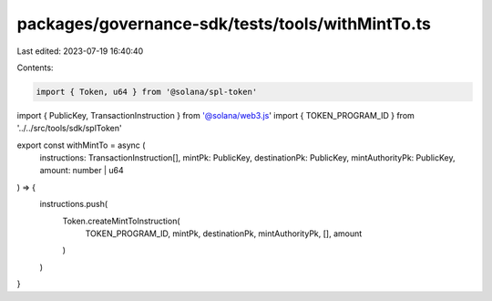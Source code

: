 packages/governance-sdk/tests/tools/withMintTo.ts
=================================================

Last edited: 2023-07-19 16:40:40

Contents:

.. code-block:: ts

    import { Token, u64 } from '@solana/spl-token'
import { PublicKey, TransactionInstruction } from '@solana/web3.js'
import { TOKEN_PROGRAM_ID } from '../../src/tools/sdk/splToken'



export const withMintTo = async (
  instructions: TransactionInstruction[],
  mintPk: PublicKey,
  destinationPk: PublicKey,
  mintAuthorityPk: PublicKey,
  amount: number | u64
) => {
  instructions.push(
    Token.createMintToInstruction(
      TOKEN_PROGRAM_ID,
      mintPk,
      destinationPk,
      mintAuthorityPk,
      [],
      amount
    )
  )
}


